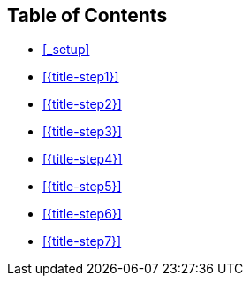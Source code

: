 == Table of Contents

* <<_setup>>
* <<{title-step1}>>
* <<{title-step2}>>
* <<{title-step3}>>
* <<{title-step4}>>
* <<{title-step5}>>
* <<{title-step6}>>
* <<{title-step7}>>
